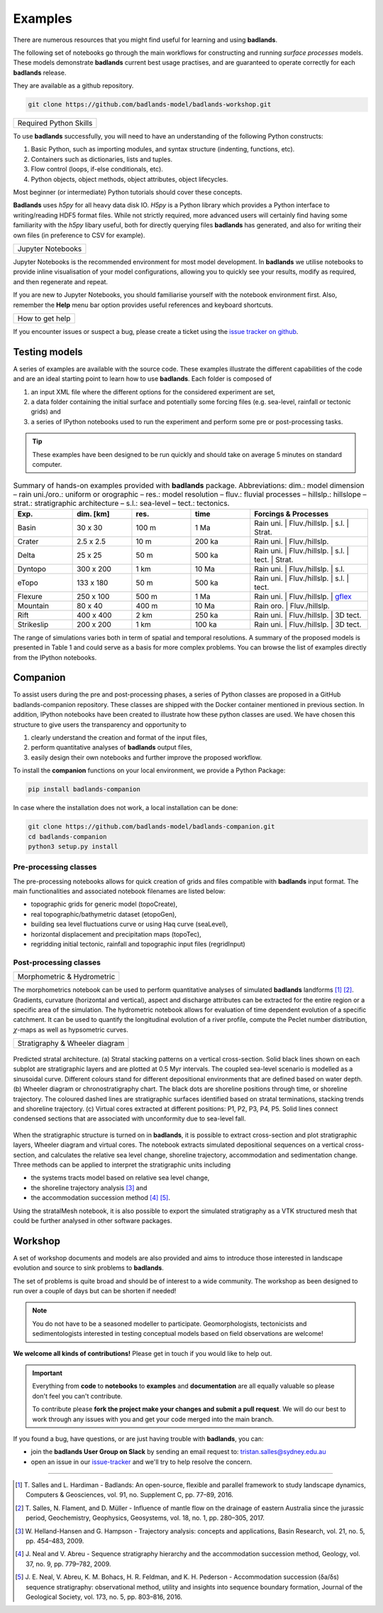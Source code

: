 Examples
==============

There are numerous resources that you might find useful for learning and using **badlands**.

.. image:: img/fe1.jpg
   :scale: 50 %
   :alt: example 1
   :align: center

The following set of notebooks go through the main workflows for constructing and running *surface processes*  models. These models demonstrate **badlands** current best usage practises, and are guaranteed to operate correctly for each **badlands** release.

They are available as a github repository.

.. code:: bash

  git clone https://github.com/badlands-model/badlands-workshop.git

+---------------------------------+
| Required Python Skills          |
+---------------------------------+

To use **badlands** successfully, you will need to have an understanding of the following Python constructs:

1. Basic Python, such as importing modules, and syntax structure (indenting, functions, etc).
2. Containers such as dictionaries, lists and tuples.
3. Flow control (loops, if-else conditionals, etc).
4. Python objects, object methods, object attributes, object lifecycles.

Most beginner (or intermediate) Python tutorials should cover these concepts.

**Badlands**  uses `h5py` for all heavy data disk IO. `H5py` is a Python library which provides a Python interface to writing/reading HDF5 format files. While not strictly required, more advanced users will certainly find having some familiarity with the `h5py` libary useful, both for directly querying files **badlands** has generated, and also for writing their own files (in preference to CSV for example).

+---------------------------------+
| Jupyter Notebooks               |
+---------------------------------+

Jupyter Notebooks is the recommended environment for most model development. In **badlands** we utilise notebooks to provide inline visualisation of your model configurations, allowing you to quickly see your results, modify as required, and then regenerate and repeat.

If you are new to Jupyter Notebooks, you should familiarise yourself with the notebook environment first. Also, remember the **Help** menu bar option provides useful references and keyboard shortcuts.

+---------------------------------+
| How to get help                 |
+---------------------------------+

If you encounter issues or suspect a bug, please create a ticket using the `issue tracker on github`_.

.. _`issue tracker on github`: https://github.com/badlands-model/badlands/issues


Testing models
--------------

.. image:: img/fe2.jpg
   :scale: 45 %
   :alt: example 2
   :align: center

A series of examples are available with the source code. These examples illustrate the different capabilities of the code and are an ideal starting point to learn how to use **badlands**. Each folder is composed of

1. an input XML file where the different options for the considered experiment are set,
2. a data folder containing the initial surface and potentially some forcing files (e.g. sea-level, rainfall or tectonic grids) and
3. a series of IPython notebooks used to run the experiment and perform some pre or post-processing tasks.

.. tip::
  These examples have been designed to be run quickly and should take on average 5 minutes on standard computer.

.. list-table:: Summary of hands-on examples provided with **badlands** package. Abbreviations: dim.: model dimension – rain uni./oro.: uniform or orographic – res.: model resolution – fluv.: fluvial processes – hillslp.: hillslope – strat.: stratigraphic architecture – s.l.: sea-level – tect.: tectonics.
   :widths: 15 15 15 15 30
   :header-rows: 1

   * - Exp.
     - dim. [km]
     - res.
     - time
     - Forcings & Processes
   * - Basin
     - 30 x 30
     - 100 m
     - 1 Ma
     - Rain uni.   |  Fluv./hillslp.   |   s.l.  |  Strat.
   * - Crater
     - 2.5 x 2.5
     - 10 m
     - 200 ka
     - Rain uni.   |       Fluv./hillslp.
   * - Delta
     - 25 x 25
     - 50 m
     - 500 ka
     - Rain uni.   |   Fluv./hillslp.   |   s.l.     | tect.    |  Strat.
   * - Dyntopo
     - 300 x 200
     - 1 km
     - 10 Ma
     - Rain uni.   |   Fluv./hillslp.   |   s.l.
   * - eTopo
     - 133 x 180
     - 50 m
     - 500 ka
     - Rain uni.   |   Fluv./hillslp.   |   s.l.   | tect.
   * - Flexure
     - 250 x 100
     - 500 m
     - 1 Ma
     - Rain uni.   |   Fluv./hillslp.   |   gflex_
   * - Mountain
     - 80 x 40
     - 400 m
     - 10 Ma
     - Rain oro.    |  Fluv./hillslp.
   * - Rift
     - 400 x 400
     - 2 km
     - 250 ka
     - Rain uni.    |    Fluv./hillslp.   |   3D tect.
   * - Strikeslip
     - 200 x 200
     - 1 km
     - 100 ka
     - Rain uni.    |    Fluv./hillslp.   |   3D tect.


The range of simulations varies both in term of spatial and temporal resolutions. A summary of the proposed models is presented in Table 1 and could serve as a basis for more complex problems. You can browse the list of examples directly from the IPython notebooks.

.. _gflex: https://github.com/awickert/gFlex


Companion
-----------------

.. image:: img/fe3.jpg
   :scale: 55 %
   :alt: example 3
   :align: center

To assist users during the pre and post-processing phases, a series of Python classes are proposed in a GitHub badlands-companion repository. These classes are shipped with the Docker container mentioned in previous section. In addition, IPython notebooks have been created to illustrate how these python classes are used. We have chosen this structure to give users the transparency and opportunity to


1. clearly understand the creation and format of the input files,
2. perform quantitative analyses of **badlands** output files,
3. easily design their own notebooks and further improve the proposed workflow.


To install the **companion** functions on your local environment, we provide a Python Package:

.. image:: https://img.shields.io/pypi/v/badlands-companion
  :target: https://pypi.org/project/badlands-companion
  :alt: PyPI

.. code:: bash

  pip install badlands-companion

In case where the installation does not work, a local installation can be done:

.. code:: bash

  git clone https://github.com/badlands-model/badlands-companion.git
  cd badlands-companion
  python3 setup.py install


Pre-processing classes
^^^^^^^^^^^^^^^^^^^^^^

The pre-processing notebooks allows for quick creation of grids and files compatible with **badlands** input format. The main functionalities and associated notebook filenames are listed below:

+ topographic grids for generic model (topoCreate),
+ real topographic/bathymetric dataset (etopoGen),
+ building sea level fluctuations curve or using Haq curve (seaLevel),
+ horizontal displacement and precipitation maps (topoTec),
+ regridding initial tectonic, rainfall and topographic input files (regridInput)

Post-processing classes
^^^^^^^^^^^^^^^^^^^^^^^

+------------------------------+
| Morphometric & Hydrometric   |
+------------------------------+

The morphometrics notebook can be used to perform quantitative analyses of simulated **badlands** landforms [1]_ [2]_. Gradients, curvature (horizontal and vertical), aspect and discharge attributes can be extracted for the entire region or a specific area of the simulation. The hydrometric notebook allows for evaluation of time dependent evolution of a specific catchment. It can be used to quantify the longitudinal evolution of a river profile, compute the Peclet number distribution, :math:`\chi`-maps as well as hypsometric curves.

+---------------------------------+
| Stratigraphy & Wheeler diagram  |
+---------------------------------+

.. figure:: img/fig7_new.png
   :scale: 45 %
   :alt: capability
   :align: center

   Predicted stratal architecture. (a) Stratal stacking patterns on a vertical cross-section. Solid black lines shown on each subplot are stratigraphic layers and are plotted at 0.5 Myr intervals. The coupled sea-level scenario is modelled as a sinusoidal curve. Different colours stand for different depositional environments that are defined based on water depth. (b) Wheeler diagram or chronostratigraphy chart. The black dots are shoreline positions through time, or shoreline trajectory. The coloured dashed lines are stratigraphic surfaces identified based on stratal terminations, stacking trends and shoreline trajectory. (c) Virtual cores extracted at different positions: P1, P2, P3, P4, P5. Solid lines connect condensed sections that are associated with unconformity due to sea-level fall.

When the stratigraphic structure is turned on in **badlands**, it is possible to extract cross-section and plot stratigraphic layers, Wheeler diagram and virtual cores. The notebook extracts simulated depositional sequences on a vertical cross-section, and calculates the relative sea level change, shoreline trajectory, accommodation and sedimentation change. Three methods can be applied to interpret the stratigraphic units including

+ the systems tracts model based on relative sea level change,
+ the shoreline trajectory analysis [3]_ and
+ the accommodation succession method [4]_ [5]_.

Using the stratalMesh notebook, it is also possible to export the simulated stratigraphy as a VTK structured mesh that could be further analysed in other software packages.

Workshop
---------

A set of workshop documents and models are also provided and aims to introduce those interested in landscape evolution and source to sink problems to **badlands**.

The set of problems is quite broad and should be of interest to a wide community. The workshop as been designed to run over a couple of days but can be shorten if needed!

.. note::
  You do not have to be a seasoned modeller to participate. Geomorphologists, tectonicists and sedimentologists interested in testing conceptual models based on field observations are welcome!


.. image:: img/fe4.jpg
   :scale: 55 %
   :alt: example 4
   :align: center

**We welcome all kinds of contributions!** Please get in touch if you would like to help out.

.. important::
  Everything from **code** to **notebooks** to **examples** and **documentation** are all equally valuable so please don't feel you can't contribute.

  To contribute please **fork the project make your changes and submit a pull request**. We will do our best to work through any issues with you and get your code merged into the main branch.

If you found a bug, have questions, or are just having trouble with **badlands**, you can:

* join the **badlands User Group on Slack** by sending an email request to: tristan.salles@sydney.edu.au
* open an issue in our issue-tracker_ and we'll try to help resolve the concern.

.. _issue-tracker: https://github.com/badlands-model/badlands/issues/new)

----------

.. [1] T. Salles and L. Hardiman -
  Badlands: An open-source, flexible and parallel framework to study landscape dynamics, Computers & Geosciences, vol. 91, no. Supplement C, pp. 77–89, 2016.


.. [2] T. Salles, N. Flament, and D. Müller -
  Influence of mantle flow on the drainage of eastern Australia since the jurassic period, Geochemistry, Geophysics, Geosystems, vol. 18, no. 1, pp. 280–305, 2017.


.. [3] W. Helland-Hansen and G. Hampson -
  Trajectory analysis: concepts and applications, Basin Research, vol. 21, no. 5, pp. 454–483, 2009.

.. [4] J. Neal and V. Abreu -
  Sequence stratigraphy hierarchy and the accommodation succession method, Geology, vol. 37, no. 9, pp. 779–782, 2009.

.. [5] J. E. Neal, V. Abreu, K. M. Bohacs, H. R. Feldman, and K. H. Pederson -
 Accommodation succession (δa/δs) sequence stratigraphy: observational method, utility and insights into sequence boundary formation, Journal of the Geological Society, vol. 173, no. 5, pp. 803–816, 2016.
